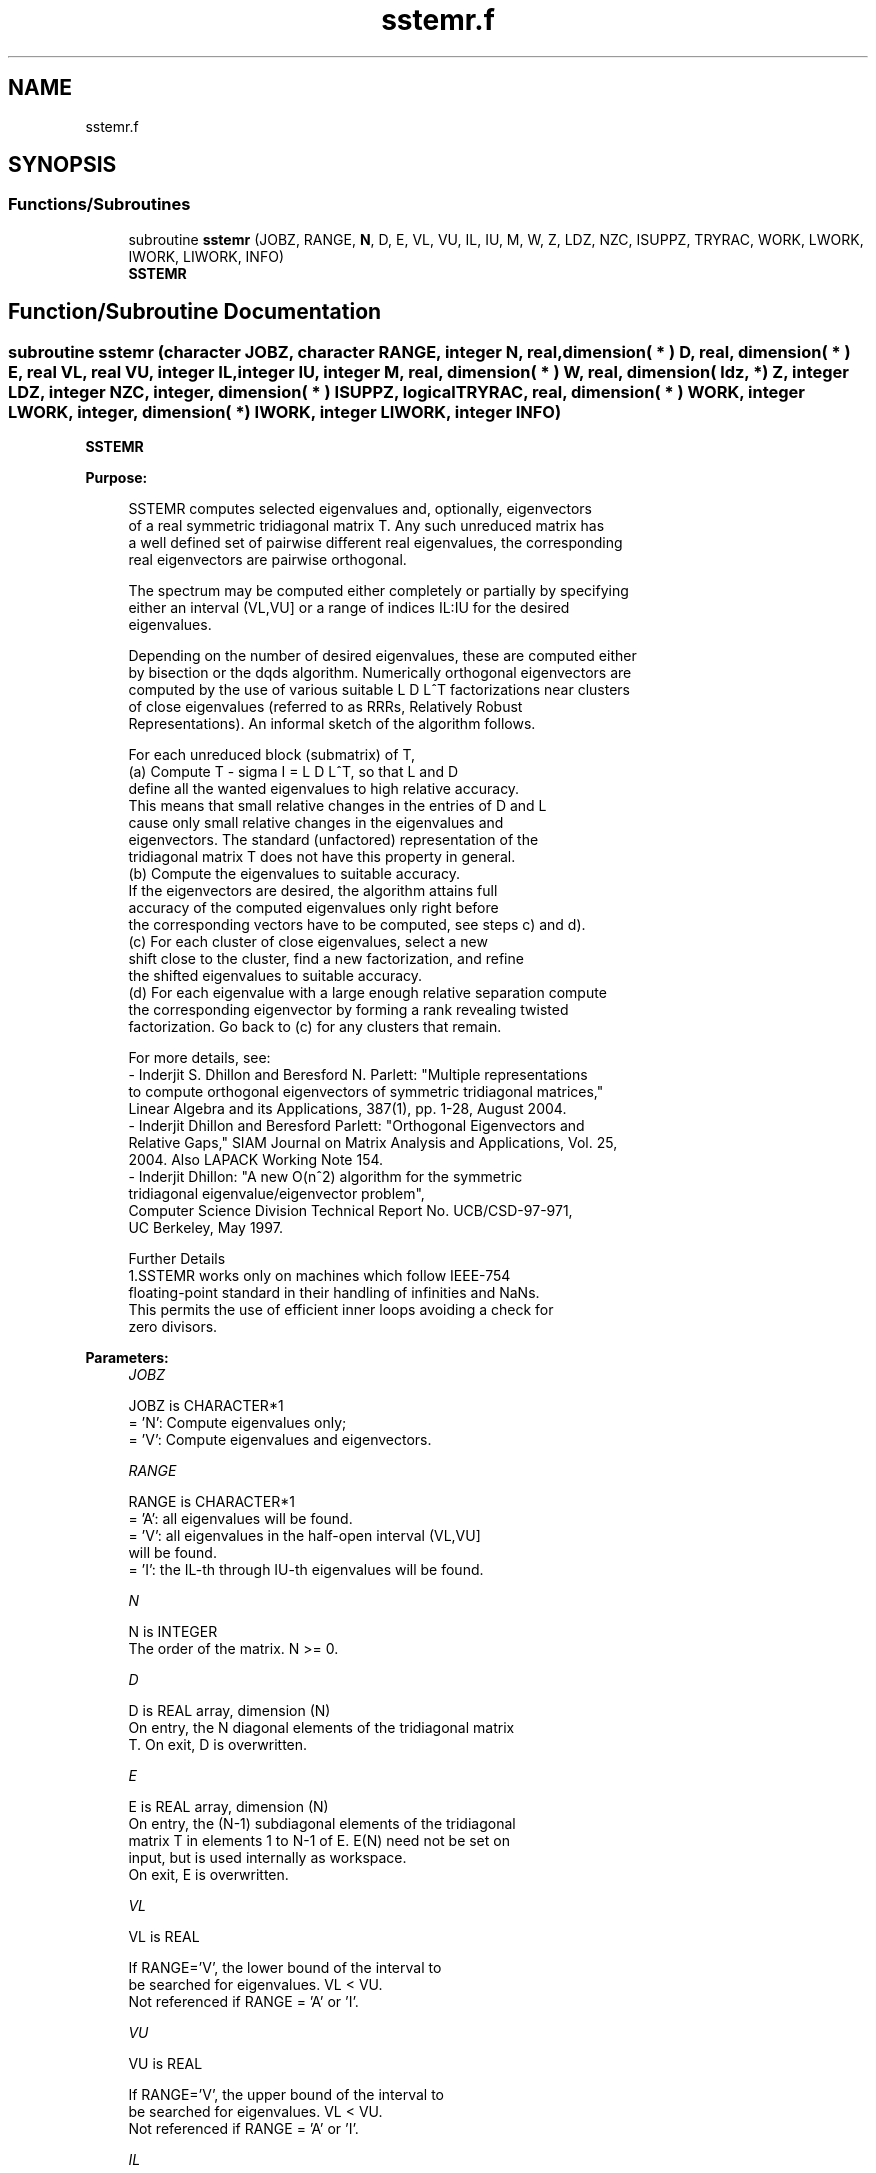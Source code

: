 .TH "sstemr.f" 3 "Tue Nov 14 2017" "Version 3.8.0" "LAPACK" \" -*- nroff -*-
.ad l
.nh
.SH NAME
sstemr.f
.SH SYNOPSIS
.br
.PP
.SS "Functions/Subroutines"

.in +1c
.ti -1c
.RI "subroutine \fBsstemr\fP (JOBZ, RANGE, \fBN\fP, D, E, VL, VU, IL, IU, M, W, Z, LDZ, NZC, ISUPPZ, TRYRAC, WORK, LWORK, IWORK, LIWORK, INFO)"
.br
.RI "\fBSSTEMR\fP "
.in -1c
.SH "Function/Subroutine Documentation"
.PP 
.SS "subroutine sstemr (character JOBZ, character RANGE, integer N, real, dimension( * ) D, real, dimension( * ) E, real VL, real VU, integer IL, integer IU, integer M, real, dimension( * ) W, real, dimension( ldz, * ) Z, integer LDZ, integer NZC, integer, dimension( * ) ISUPPZ, logical TRYRAC, real, dimension( * ) WORK, integer LWORK, integer, dimension( * ) IWORK, integer LIWORK, integer INFO)"

.PP
\fBSSTEMR\fP  
.PP
\fBPurpose: \fP
.RS 4

.PP
.nf
 SSTEMR computes selected eigenvalues and, optionally, eigenvectors
 of a real symmetric tridiagonal matrix T. Any such unreduced matrix has
 a well defined set of pairwise different real eigenvalues, the corresponding
 real eigenvectors are pairwise orthogonal.

 The spectrum may be computed either completely or partially by specifying
 either an interval (VL,VU] or a range of indices IL:IU for the desired
 eigenvalues.

 Depending on the number of desired eigenvalues, these are computed either
 by bisection or the dqds algorithm. Numerically orthogonal eigenvectors are
 computed by the use of various suitable L D L^T factorizations near clusters
 of close eigenvalues (referred to as RRRs, Relatively Robust
 Representations). An informal sketch of the algorithm follows.

 For each unreduced block (submatrix) of T,
    (a) Compute T - sigma I  = L D L^T, so that L and D
        define all the wanted eigenvalues to high relative accuracy.
        This means that small relative changes in the entries of D and L
        cause only small relative changes in the eigenvalues and
        eigenvectors. The standard (unfactored) representation of the
        tridiagonal matrix T does not have this property in general.
    (b) Compute the eigenvalues to suitable accuracy.
        If the eigenvectors are desired, the algorithm attains full
        accuracy of the computed eigenvalues only right before
        the corresponding vectors have to be computed, see steps c) and d).
    (c) For each cluster of close eigenvalues, select a new
        shift close to the cluster, find a new factorization, and refine
        the shifted eigenvalues to suitable accuracy.
    (d) For each eigenvalue with a large enough relative separation compute
        the corresponding eigenvector by forming a rank revealing twisted
        factorization. Go back to (c) for any clusters that remain.

 For more details, see:
 - Inderjit S. Dhillon and Beresford N. Parlett: "Multiple representations
   to compute orthogonal eigenvectors of symmetric tridiagonal matrices,"
   Linear Algebra and its Applications, 387(1), pp. 1-28, August 2004.
 - Inderjit Dhillon and Beresford Parlett: "Orthogonal Eigenvectors and
   Relative Gaps," SIAM Journal on Matrix Analysis and Applications, Vol. 25,
   2004.  Also LAPACK Working Note 154.
 - Inderjit Dhillon: "A new O(n^2) algorithm for the symmetric
   tridiagonal eigenvalue/eigenvector problem",
   Computer Science Division Technical Report No. UCB/CSD-97-971,
   UC Berkeley, May 1997.

 Further Details
 1.SSTEMR works only on machines which follow IEEE-754
 floating-point standard in their handling of infinities and NaNs.
 This permits the use of efficient inner loops avoiding a check for
 zero divisors.
.fi
.PP
 
.RE
.PP
\fBParameters:\fP
.RS 4
\fIJOBZ\fP 
.PP
.nf
          JOBZ is CHARACTER*1
          = 'N':  Compute eigenvalues only;
          = 'V':  Compute eigenvalues and eigenvectors.
.fi
.PP
.br
\fIRANGE\fP 
.PP
.nf
          RANGE is CHARACTER*1
          = 'A': all eigenvalues will be found.
          = 'V': all eigenvalues in the half-open interval (VL,VU]
                 will be found.
          = 'I': the IL-th through IU-th eigenvalues will be found.
.fi
.PP
.br
\fIN\fP 
.PP
.nf
          N is INTEGER
          The order of the matrix.  N >= 0.
.fi
.PP
.br
\fID\fP 
.PP
.nf
          D is REAL array, dimension (N)
          On entry, the N diagonal elements of the tridiagonal matrix
          T. On exit, D is overwritten.
.fi
.PP
.br
\fIE\fP 
.PP
.nf
          E is REAL array, dimension (N)
          On entry, the (N-1) subdiagonal elements of the tridiagonal
          matrix T in elements 1 to N-1 of E. E(N) need not be set on
          input, but is used internally as workspace.
          On exit, E is overwritten.
.fi
.PP
.br
\fIVL\fP 
.PP
.nf
          VL is REAL

          If RANGE='V', the lower bound of the interval to
          be searched for eigenvalues. VL < VU.
          Not referenced if RANGE = 'A' or 'I'.
.fi
.PP
.br
\fIVU\fP 
.PP
.nf
          VU is REAL

          If RANGE='V', the upper bound of the interval to
          be searched for eigenvalues. VL < VU.
          Not referenced if RANGE = 'A' or 'I'.
.fi
.PP
.br
\fIIL\fP 
.PP
.nf
          IL is INTEGER

          If RANGE='I', the index of the
          smallest eigenvalue to be returned.
          1 <= IL <= IU <= N, if N > 0.
          Not referenced if RANGE = 'A' or 'V'.
.fi
.PP
.br
\fIIU\fP 
.PP
.nf
          IU is INTEGER

          If RANGE='I', the index of the
          largest eigenvalue to be returned.
          1 <= IL <= IU <= N, if N > 0.
          Not referenced if RANGE = 'A' or 'V'.
.fi
.PP
.br
\fIM\fP 
.PP
.nf
          M is INTEGER
          The total number of eigenvalues found.  0 <= M <= N.
          If RANGE = 'A', M = N, and if RANGE = 'I', M = IU-IL+1.
.fi
.PP
.br
\fIW\fP 
.PP
.nf
          W is REAL array, dimension (N)
          The first M elements contain the selected eigenvalues in
          ascending order.
.fi
.PP
.br
\fIZ\fP 
.PP
.nf
          Z is REAL array, dimension (LDZ, max(1,M) )
          If JOBZ = 'V', and if INFO = 0, then the first M columns of Z
          contain the orthonormal eigenvectors of the matrix T
          corresponding to the selected eigenvalues, with the i-th
          column of Z holding the eigenvector associated with W(i).
          If JOBZ = 'N', then Z is not referenced.
          Note: the user must ensure that at least max(1,M) columns are
          supplied in the array Z; if RANGE = 'V', the exact value of M
          is not known in advance and can be computed with a workspace
          query by setting NZC = -1, see below.
.fi
.PP
.br
\fILDZ\fP 
.PP
.nf
          LDZ is INTEGER
          The leading dimension of the array Z.  LDZ >= 1, and if
          JOBZ = 'V', then LDZ >= max(1,N).
.fi
.PP
.br
\fINZC\fP 
.PP
.nf
          NZC is INTEGER
          The number of eigenvectors to be held in the array Z.
          If RANGE = 'A', then NZC >= max(1,N).
          If RANGE = 'V', then NZC >= the number of eigenvalues in (VL,VU].
          If RANGE = 'I', then NZC >= IU-IL+1.
          If NZC = -1, then a workspace query is assumed; the
          routine calculates the number of columns of the array Z that
          are needed to hold the eigenvectors.
          This value is returned as the first entry of the Z array, and
          no error message related to NZC is issued by XERBLA.
.fi
.PP
.br
\fIISUPPZ\fP 
.PP
.nf
          ISUPPZ is INTEGER array, dimension ( 2*max(1,M) )
          The support of the eigenvectors in Z, i.e., the indices
          indicating the nonzero elements in Z. The i-th computed eigenvector
          is nonzero only in elements ISUPPZ( 2*i-1 ) through
          ISUPPZ( 2*i ). This is relevant in the case when the matrix
          is split. ISUPPZ is only accessed when JOBZ is 'V' and N > 0.
.fi
.PP
.br
\fITRYRAC\fP 
.PP
.nf
          TRYRAC is LOGICAL
          If TRYRAC.EQ..TRUE., indicates that the code should check whether
          the tridiagonal matrix defines its eigenvalues to high relative
          accuracy.  If so, the code uses relative-accuracy preserving
          algorithms that might be (a bit) slower depending on the matrix.
          If the matrix does not define its eigenvalues to high relative
          accuracy, the code can uses possibly faster algorithms.
          If TRYRAC.EQ..FALSE., the code is not required to guarantee
          relatively accurate eigenvalues and can use the fastest possible
          techniques.
          On exit, a .TRUE. TRYRAC will be set to .FALSE. if the matrix
          does not define its eigenvalues to high relative accuracy.
.fi
.PP
.br
\fIWORK\fP 
.PP
.nf
          WORK is REAL array, dimension (LWORK)
          On exit, if INFO = 0, WORK(1) returns the optimal
          (and minimal) LWORK.
.fi
.PP
.br
\fILWORK\fP 
.PP
.nf
          LWORK is INTEGER
          The dimension of the array WORK. LWORK >= max(1,18*N)
          if JOBZ = 'V', and LWORK >= max(1,12*N) if JOBZ = 'N'.
          If LWORK = -1, then a workspace query is assumed; the routine
          only calculates the optimal size of the WORK array, returns
          this value as the first entry of the WORK array, and no error
          message related to LWORK is issued by XERBLA.
.fi
.PP
.br
\fIIWORK\fP 
.PP
.nf
          IWORK is INTEGER array, dimension (LIWORK)
          On exit, if INFO = 0, IWORK(1) returns the optimal LIWORK.
.fi
.PP
.br
\fILIWORK\fP 
.PP
.nf
          LIWORK is INTEGER
          The dimension of the array IWORK.  LIWORK >= max(1,10*N)
          if the eigenvectors are desired, and LIWORK >= max(1,8*N)
          if only the eigenvalues are to be computed.
          If LIWORK = -1, then a workspace query is assumed; the
          routine only calculates the optimal size of the IWORK array,
          returns this value as the first entry of the IWORK array, and
          no error message related to LIWORK is issued by XERBLA.
.fi
.PP
.br
\fIINFO\fP 
.PP
.nf
          INFO is INTEGER
          On exit, INFO
          = 0:  successful exit
          < 0:  if INFO = -i, the i-th argument had an illegal value
          > 0:  if INFO = 1X, internal error in SLARRE,
                if INFO = 2X, internal error in SLARRV.
                Here, the digit X = ABS( IINFO ) < 10, where IINFO is
                the nonzero error code returned by SLARRE or
                SLARRV, respectively.
.fi
.PP
 
.RE
.PP
\fBAuthor:\fP
.RS 4
Univ\&. of Tennessee 
.PP
Univ\&. of California Berkeley 
.PP
Univ\&. of Colorado Denver 
.PP
NAG Ltd\&. 
.RE
.PP
\fBDate:\fP
.RS 4
June 2016 
.RE
.PP
\fBContributors: \fP
.RS 4
Beresford Parlett, University of California, Berkeley, USA 
.br
 Jim Demmel, University of California, Berkeley, USA 
.br
 Inderjit Dhillon, University of Texas, Austin, USA 
.br
 Osni Marques, LBNL/NERSC, USA 
.br
 Christof Voemel, University of California, Berkeley, USA 
.RE
.PP

.PP
Definition at line 323 of file sstemr\&.f\&.
.SH "Author"
.PP 
Generated automatically by Doxygen for LAPACK from the source code\&.
